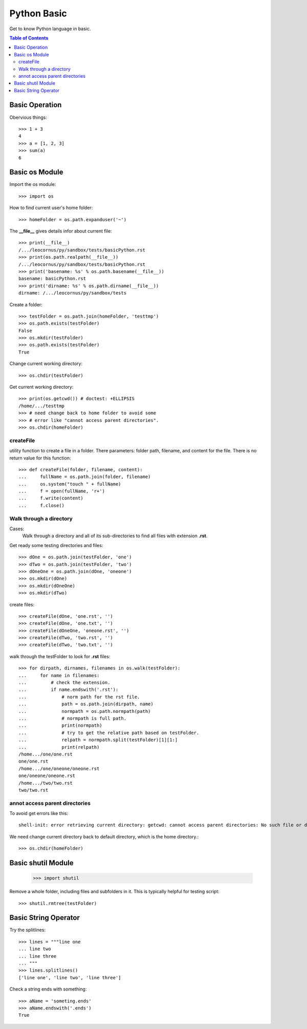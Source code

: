 Python Basic
============

Get to know Python language in basic.

.. contents:: Table of Contents
   :depth: 5

Basic Operation
---------------

Obervious things::

  >>> 1 + 3
  4
  >>> a = [1, 2, 3]
  >>> sum(a)
  6

Basic os Module
---------------

Import the os module::

  >>> import os

How to find current user's home folder::

  >>> homeFolder = os.path.expanduser('~')

The **__file__** gives details infor about current file::

  >>> print(__file__)
  /.../leocornus/py/sandbox/tests/basicPython.rst
  >>> print(os.path.realpath(__file__))
  /.../leocornus/py/sandbox/tests/basicPython.rst
  >>> print('basename: %s' % os.path.basename(__file__))
  basename: basicPython.rst
  >>> print('dirname: %s' % os.path.dirname(__file__))
  dirname: /.../leocornus/py/sandbox/tests

Create a folder::

  >>> testFolder = os.path.join(homeFolder, 'testtmp')
  >>> os.path.exists(testFolder)
  False
  >>> os.mkdir(testFolder)
  >>> os.path.exists(testFolder)
  True

Change current working directory::

  >>> os.chdir(testFolder)

Get current working directory::

  >>> print(os.getcwd()) # doctest: +ELLIPSIS
  /home/.../testtmp
  >>> # need change back to home folder to avoid some
  >>> # error like "cannot access parent directories".
  >>> os.chdir(homeFolder)

createFile
~~~~~~~~~~

utility function to create a file in a folder.
There parameters: folder path, filename, and content for the file.
There is no return value for this function::

  >>> def createFile(folder, filename, content):
  ...     fullName = os.path.join(folder, filename)
  ...     os.system("touch " + fullName)
  ...     f = open(fullName, 'r+')
  ...     f.write(content)
  ...     f.close()

Walk through a directory
~~~~~~~~~~~~~~~~~~~~~~~~

Cases:
  Walk through a directory and all of its sub-directories to 
  find all files with extension **.rst**.

Get ready some testing directories and files::

  >>> dOne = os.path.join(testFolder, 'one')
  >>> dTwo = os.path.join(testFolder, 'two')
  >>> dOneOne = os.path.join(dOne, 'oneone')
  >>> os.mkdir(dOne)
  >>> os.mkdir(dOneOne)
  >>> os.mkdir(dTwo)

create files::

  >>> createFile(dOne, 'one.rst', '')
  >>> createFile(dOne, 'one.txt', '')
  >>> createFile(dOneOne, 'oneone.rst', '')
  >>> createFile(dTwo, 'two.rst', '')
  >>> createFile(dTwo, 'two.txt', '')

walk through the testFolder to look for **.rst** files::

  >>> for dirpath, dirnames, filenames in os.walk(testFolder):
  ...     for name in filenames:
  ...         # check the extension.
  ...         if name.endswith('.rst'):
  ...             # norm path for the rst file.
  ...             path = os.path.join(dirpath, name)
  ...             normpath = os.path.normpath(path)
  ...             # normpath is full path.
  ...             print(normpath)
  ...             # try to get the relative path based on testFolder.
  ...             relpath = normpath.split(testFolder)[1][1:]
  ...             print(relpath)
  /home.../one/one.rst
  one/one.rst
  /home.../one/oneone/oneone.rst
  one/oneone/oneone.rst
  /home.../two/two.rst
  two/two.rst

annot access parent directories
~~~~~~~~~~~~~~~~~~~~~~~~~~~~~~~

To avoid get errors like this::

  shell-init: error retrieving current directory: getcwd: cannot access parent directories: No such file or directory

We need change current directory back to default directory,
which is the home directory.::

  >>> os.chdir(homeFolder)

Basic shutil Module
-------------------

  >>> import shutil

Remove a whole folder, including files and subfolders in it.
This is typically helpful for testing script::

  >>> shutil.rmtree(testFolder)

Basic String Operator
---------------------

Try the splitlines::

  >>> lines = """line one
  ... line two
  ... line three
  ... """
  >>> lines.splitlines()
  ['line one', 'line two', 'line three']

Check a string ends with something::

  >>> aName = 'someting.ends'
  >>> aName.endswith('.ends')
  True
